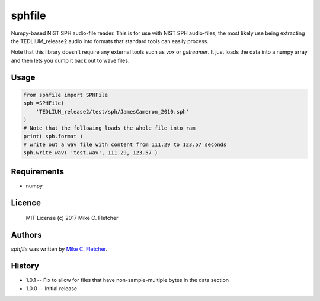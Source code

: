 sphfile
=======

.. image:: https://img.shields.io/pypi/v/sphfile.svg
    :target: https://pypi.python.org/pypi/sphfile
    :alt: Latest PyPI version

Numpy-based NIST SPH audio-file reader. This is for use 
with NIST SPH audio-files, the most likely use being 
extracting the TEDLIUM_release2 audio into formats that
standard tools can easily process.

Note that this library doesn't require any external tools
such as `vox` or `gstreamer`. It just loads the data into a
numpy array and then lets you dump it back out to wave 
files.

Usage
-----

.. code:: python

    from sphfile import SPHFile
    sph =SPHFile( 
        'TEDLIUM_release2/test/sph/JamesCameron_2010.sph' 
    )
    # Note that the following loads the whole file into ram
    print( sph.format )
    # write out a wav file with content from 111.29 to 123.57 seconds
    sph.write_wav( 'test.wav', 111.29, 123.57 )

Requirements
------------

* numpy

Licence
-------

    MIT License (c) 2017 Mike C. Fletcher

Authors
-------

`sphfile` was written by `Mike C. Fletcher <mcfletch@vrplumber.com>`_.


History
-------

* 1.0.1 -- Fix to allow for files that have non-sample-multiple bytes in the data section
* 1.0.0 -- Initial release
